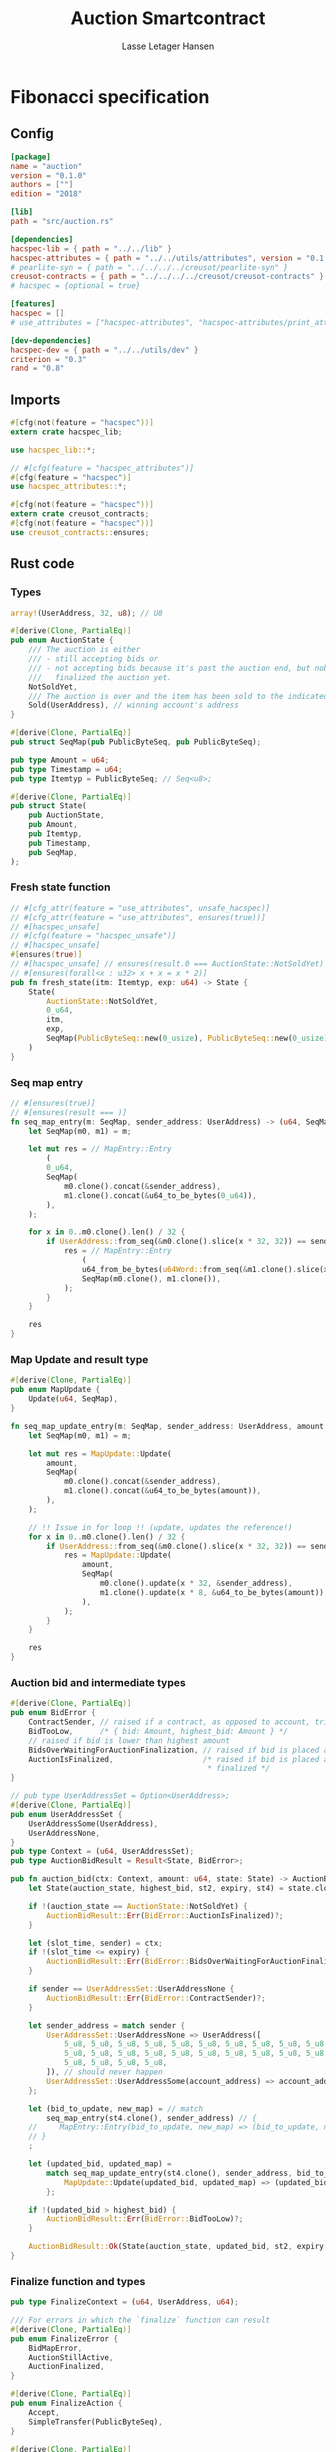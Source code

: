 #+TITLE: Auction Smartcontract
#+AUTHOR: Lasse Letager Hansen

#+HTML_HEAD: <style>pre.src {background-color: #303030; color: #e5e5e5;}</style>
#+PROPERTY: header-args:coq  :session *Coq*

* Fibonacci specification
** Config
#+begin_src toml :tangle ../../examples/auction/Cargo.toml
  [package]
  name = "auction"
  version = "0.1.0"
  authors = [""]
  edition = "2018"

  [lib]
  path = "src/auction.rs"

  [dependencies]
  hacspec-lib = { path = "../../lib" }
  hacspec-attributes = { path = "../../utils/attributes", version = "0.1.0-beta.1" , features = ["print_attributes"] } # , features = ["hacspec_unsafe"] , , optional = true
  # pearlite-syn = { path = "../../../../creusot/pearlite-syn" }
  creusot-contracts = { path = "../../../../creusot/creusot-contracts" }
  # hacspec = {optional = true}

  [features]
  hacspec = []
  # use_attributes = ["hacspec-attributes", "hacspec-attributes/print_attributes"]

  [dev-dependencies]
  hacspec-dev = { path = "../../utils/dev" }
  criterion = "0.3"
  rand = "0.8"
#+end_src

** Imports
#+begin_src rust :tangle ../../examples/auction/src/auction.rs :eval never
  #[cfg(not(feature = "hacspec"))]
  extern crate hacspec_lib;

  use hacspec_lib::*;

  // #[cfg(feature = "hacspec_attributes")]
  #[cfg(feature = "hacspec")]
  use hacspec_attributes::*;

  #[cfg(not(feature = "hacspec"))]
  extern crate creusot_contracts;
  #[cfg(not(feature = "hacspec"))]
  use creusot_contracts::ensures;
#+end_src

** Rust code
*** Types
#+begin_src rust :tangle ../../examples/auction/src/auction.rs :eval never
array!(UserAddress, 32, u8); // U8

#[derive(Clone, PartialEq)]
pub enum AuctionState {
    /// The auction is either
    /// - still accepting bids or
    /// - not accepting bids because it's past the auction end, but nobody has
    ///   finalized the auction yet.
    NotSoldYet,
    /// The auction is over and the item has been sold to the indicated address.
    Sold(UserAddress), // winning account's address
}

#[derive(Clone, PartialEq)]
pub struct SeqMap(pub PublicByteSeq, pub PublicByteSeq);

pub type Amount = u64;
pub type Timestamp = u64;
pub type Itemtyp = PublicByteSeq; // Seq<u8>;

#[derive(Clone, PartialEq)]
pub struct State(
    pub AuctionState,
    pub Amount,
    pub Itemtyp,
    pub Timestamp,
    pub SeqMap,
);
#+end_src
*** Fresh state function
#+begin_src rust :tangle ../../examples/auction/src/auction.rs :eval never
// #[cfg_attr(feature = "use_attributes", unsafe_hacspec)]
// #[cfg_attr(feature = "use_attributes", ensures(true))]
// #[hacspec_unsafe]
// #[cfg(feature = "hacspec_unsafe")]
// #[hacspec_unsafe]
#[ensures(true)]
// #[hacspec_unsafe] // ensures(result.0 === AuctionState::NotSoldYet)
// #[ensures(forall<x : u32> x + x = x * 2)]
pub fn fresh_state(itm: Itemtyp, exp: u64) -> State {
    State(
        AuctionState::NotSoldYet,
        0_u64,
        itm,
        exp,
        SeqMap(PublicByteSeq::new(0_usize), PublicByteSeq::new(0_usize)),
    )
}
#+end_src
*** Seq map entry
#+begin_src rust :tangle ../../examples/auction/src/auction.rs :eval never
// #[ensures(true)]
// #[ensures(result === )]
fn seq_map_entry(m: SeqMap, sender_address: UserAddress) -> (u64, SeqMap) {
    let SeqMap(m0, m1) = m;

    let mut res = // MapEntry::Entry
        (
        0_u64,
        SeqMap(
            m0.clone().concat(&sender_address),
            m1.clone().concat(&u64_to_be_bytes(0_u64)),
        ),
    );

    for x in 0..m0.clone().len() / 32 {
        if UserAddress::from_seq(&m0.clone().slice(x * 32, 32)) == sender_address {
            res = // MapEntry::Entry
                (
                u64_from_be_bytes(u64Word::from_seq(&m1.clone().slice(x * 8, 8))),
                SeqMap(m0.clone(), m1.clone()),
            );
        }
    }

    res
}
#+end_src
*** Map Update and result type
#+begin_src rust :tangle ../../examples/auction/src/auction.rs :eval never
#[derive(Clone, PartialEq)]
pub enum MapUpdate {
    Update(u64, SeqMap),
}

fn seq_map_update_entry(m: SeqMap, sender_address: UserAddress, amount: u64) -> MapUpdate {
    let SeqMap(m0, m1) = m;

    let mut res = MapUpdate::Update(
        amount,
        SeqMap(
            m0.clone().concat(&sender_address),
            m1.clone().concat(&u64_to_be_bytes(amount)),
        ),
    );

    // !! Issue in for loop !! (update, updates the reference!)
    for x in 0..m0.clone().len() / 32 {
        if UserAddress::from_seq(&m0.clone().slice(x * 32, 32)) == sender_address {
            res = MapUpdate::Update(
                amount,
                SeqMap(
                    m0.clone().update(x * 32, &sender_address),
                    m1.clone().update(x * 8, &u64_to_be_bytes(amount)),
                ),
            );
        }
    }

    res
}
#+end_src
*** Auction bid and intermediate types
#+begin_src rust :tangle ../../examples/auction/src/auction.rs :eval never
#[derive(Clone, PartialEq)]
pub enum BidError {
    ContractSender, // raised if a contract, as opposed to account, tries to bid
    BidTooLow,      /* { bid: Amount, highest_bid: Amount } */
    // raised if bid is lower than highest amount
    BidsOverWaitingForAuctionFinalization, // raised if bid is placed after auction expiry time
    AuctionIsFinalized,                    /* raised if bid is placed after auction has been
                                            * finalized */
}

// pub type UserAddressSet = Option<UserAddress>;
#[derive(Clone, PartialEq)]
pub enum UserAddressSet {
    UserAddressSome(UserAddress),
    UserAddressNone,
}
pub type Context = (u64, UserAddressSet);
pub type AuctionBidResult = Result<State, BidError>;

pub fn auction_bid(ctx: Context, amount: u64, state: State) -> AuctionBidResult {
    let State(auction_state, highest_bid, st2, expiry, st4) = state.clone();

    if !(auction_state == AuctionState::NotSoldYet) {
        AuctionBidResult::Err(BidError::AuctionIsFinalized)?;
    }

    let (slot_time, sender) = ctx;
    if !(slot_time <= expiry) {
        AuctionBidResult::Err(BidError::BidsOverWaitingForAuctionFinalization)?;
    }

    if sender == UserAddressSet::UserAddressNone {
        AuctionBidResult::Err(BidError::ContractSender)?;
    }

    let sender_address = match sender {
        UserAddressSet::UserAddressNone => UserAddress([
            5_u8, 5_u8, 5_u8, 5_u8, 5_u8, 5_u8, 5_u8, 5_u8, 5_u8, 5_u8, 5_u8, 5_u8, 5_u8, 5_u8,
            5_u8, 5_u8, 5_u8, 5_u8, 5_u8, 5_u8, 5_u8, 5_u8, 5_u8, 5_u8, 5_u8, 5_u8, 5_u8, 5_u8,
            5_u8, 5_u8, 5_u8, 5_u8,
        ]), // should never happen
        UserAddressSet::UserAddressSome(account_address) => account_address,
    };

    let (bid_to_update, new_map) = // match
        seq_map_entry(st4.clone(), sender_address) // {
    //     MapEntry::Entry(bid_to_update, new_map) => (bid_to_update, new_map),
    // }
    ;

    let (updated_bid, updated_map) =
        match seq_map_update_entry(st4.clone(), sender_address, bid_to_update + amount) {
            MapUpdate::Update(updated_bid, updated_map) => (updated_bid, updated_map),
        };

    if !(updated_bid > highest_bid) {
        AuctionBidResult::Err(BidError::BidTooLow)?;
    }

    AuctionBidResult::Ok(State(auction_state, updated_bid, st2, expiry, updated_map))
}
#+end_src
*** Finalize function and types
#+begin_src rust :tangle ../../examples/auction/src/auction.rs :eval never
pub type FinalizeContext = (u64, UserAddress, u64);

/// For errors in which the `finalize` function can result
#[derive(Clone, PartialEq)]
pub enum FinalizeError {
    BidMapError,
    AuctionStillActive,
    AuctionFinalized,
}

#[derive(Clone, PartialEq)]
pub enum FinalizeAction {
    Accept,
    SimpleTransfer(PublicByteSeq),
}

#[derive(Clone, PartialEq)]
pub enum BidRemain {
    BidNone,
    BidSome(u64),
}

pub type AuctionFinalizeResult = Result<(State, FinalizeAction), FinalizeError>;
// pub type BidRemain = Option<(UserAddress, u64)>;

pub fn auction_finalize(ctx: FinalizeContext, state: State) -> AuctionFinalizeResult {
    let State(mut auction_state, highest_bid, st2, expiry, SeqMap(m0, m1)) = state.clone();

    let mut result = AuctionFinalizeResult::Ok((state.clone(), FinalizeAction::Accept));

    if !(auction_state == AuctionState::NotSoldYet) {
        AuctionFinalizeResult::Err(FinalizeError::AuctionFinalized)?;
    }

    let (slot_time, owner, balance) = ctx;

    if !(slot_time > expiry) {
        AuctionFinalizeResult::Err(FinalizeError::AuctionStillActive)?;
    }

    if balance != 0_u64 {
        let mut return_action = FinalizeAction::SimpleTransfer(
            PublicByteSeq::new(0_usize)
                .concat(&owner)
                .concat(&u64_to_be_bytes(highest_bid)),
        );
        let mut remaining_bid = BidRemain::BidNone;
        // Return bids that are smaller than highest
        // let x = 0;
        for x in 0..m0.clone().len() / 32 {
            let addr = UserAddress::from_seq(&m0.clone().slice(x * 32, 32));
            let amnt = u64_from_be_bytes(u64Word::from_seq(&m1.clone().slice(x * 8, 8)));
            if amnt < highest_bid {
                return_action = match return_action {
                    FinalizeAction::Accept => FinalizeAction::Accept, // TODO: What error (should never happen)..
                    FinalizeAction::SimpleTransfer(m) => FinalizeAction::SimpleTransfer(
                        m.concat(&addr).concat(&u64_to_be_bytes(amnt)),
                    ),
                };
            } else {
                // ensure!(remaining_bid.is_none(), FinalizeError::BidMapError);
                if ! (remaining_bid == BidRemain::BidNone) {
                    AuctionFinalizeResult::Err(FinalizeError::BidMapError)?;
                }
                auction_state = AuctionState::Sold(addr);
                remaining_bid = BidRemain::BidSome(amnt);
            }
        }

        // ensure that the only bidder left in the map is the one with the highest bid
        result = match remaining_bid {
            BidRemain::BidSome(amount) =>
            // ensure!(amount == state.highest_bid, FinalizeError::BidMapError);
            {
                if !(amount == highest_bid) {
                    AuctionFinalizeResult::Err(FinalizeError::BidMapError)
                } else {
                    AuctionFinalizeResult::Ok((
                        State(auction_state, highest_bid, st2, expiry, SeqMap(m0.clone(), m1.clone())),
                        return_action,
                    ))
                }
            }
            BidRemain::BidNone => AuctionFinalizeResult::Err(FinalizeError::BidMapError),
        };

        result.clone()?;
    }

    result
}
#+end_src
** Rust Tests
#+begin_src rust :tangle ../../examples/auction/src/auction.rs :eval never
// #[cfg(test)]
// extern crate quickcheck;
// #[cfg(test)]
// #[macro_use(quickcheck)]
// extern crate quickcheck_macros;

// #[cfg(test)]
// use quickcheck::*;

// #[cfg(proof)]
// #[cfg(test)]
// pub fn auction_item(a : u64, b : u64, c : u64) -> PublicByteSeq {
//     PublicByteSeq::new(0_usize)
// }

#[test]
#[proof]
#[quickcheck]
#[ensures(result === true)]
/// Test that the smart-contract initialization sets the state correctly
/// (no bids, active state, indicated auction-end time and item name).
pub fn auction_test_init(item: PublicByteSeq, time : u64) -> bool {
    fresh_state(item.clone(), time)
        == State(
            AuctionState::NotSoldYet,
            0_u64,
            item.clone(),
            time,
            SeqMap(PublicByteSeq::new(0_usize), PublicByteSeq::new(0_usize)),
        )
}

#[test]
#[proof]
fn verify_bid(
    item: PublicByteSeq,
    state: State,
    account: UserAddress,
    ctx: Context,
    amount: u64,
    bid_map: SeqMap,
    highest_bid: u64,
    time : u64,
) -> (State, SeqMap, bool, bool) {
    let t = auction_bid(ctx, amount, state.clone());

    let (state, res) = match t {
        AuctionBidResult::Err(e) => (state, false),
        AuctionBidResult::Ok(s) => (s, true),
    };

    let bid_map = match seq_map_update_entry(bid_map.clone(), account, highest_bid) {
        MapUpdate::Update(_, updated_map) => updated_map,
    };

    (
        state.clone(),
        bid_map.clone(),
        res,
        state.clone()
            == State(
                AuctionState::NotSoldYet,
                highest_bid,
                item.clone(),
                time,
                bid_map.clone(),
            ),
    )
}

#[test]
#[proof]
fn useraddress_from_u8(i : u8) -> UserAddress {
    UserAddress([
        i, i, i, i, i, i, i, i, i, i, i, i, i, i, i,
        i, i, i, i, i, i, i, i, i, i, i, i, i, i, i,
        i, i,
    ])
}

#[test]
#[proof]
fn new_account(time : u64, i : u8) -> (UserAddress, Context) {
    let addr = useraddress_from_u8(i);
    let ctx = (time, UserAddressSet::UserAddressSome(addr));
    (addr, ctx)
}

#[test]
#[proof]
// #[quickcheck]
// #[test]
/// Test a sequence of bids and finalizations:
/// 0. Auction is initialized.
/// 1. Alice successfully bids 0.1 GTU.
/// 2. Alice successfully bids another 0.1 GTU, highest bid becomes 0.2 GTU
/// (the sum of her two bids). 3. Bob successfully bids 0.3 GTU, highest
/// bid becomes 0.3 GTU. 4. Someone tries to finalize the auction before
/// its end time. Attempt fails. 5. Dave successfully finalizes the
/// auction after its end time.    Alice gets her money back, while
/// Carol (the owner of the contract) collects the highest bid amount.
/// 6. Attempts to subsequently bid or finalize fail.
#[ensures(result === true)]
#[quickcheck]
fn test_auction_bid_and_finalize(item: PublicByteSeq, time : u64, input_amount : u64) -> bool {
    let amount = input_amount + 1_u64;
    let winning_amount = amount * 3_u64; // 300_u64;
    let big_amount = amount * 5_u64; // 500_u64;

    let bid_map = SeqMap(PublicByteSeq::new(0_usize), PublicByteSeq::new(0_usize));

    // initializing auction
    let state = fresh_state(item.clone(), time); // mut

    // 1st bid: account1 bids amount1
    let (alice, alice_ctx) = new_account(time, 0_u8);

    let (state, bid_map, res_0, result_0) = verify_bid(
        item.clone(),
        state,
        alice,
        alice_ctx,
        amount,
        bid_map,
        amount,
        time,
    );

    // // 2nd bid: account1 bids `amount` again
    // // should work even though it's the same amount because account1 simply
    // // increases their bid
    let (state, bid_map, res_1, result_1) = verify_bid(
        item.clone(),
        state,
        alice,
        alice_ctx,
        amount,
        bid_map,
        amount + amount,
        time,
    );

    // // 3rd bid: second account
    let (bob, bob_ctx) = new_account(time, 1_u8); // first argument is slot time

    let (state, bid_map, res_2, result_2) = verify_bid(
        item.clone(),
        state,
        bob,
        bob_ctx,
        winning_amount,
        bid_map,
        winning_amount,
        time,
    );

    let owner = useraddress_from_u8(0_u8);

    // let sender = owner;
    let balance = 100_u64;
    let ctx4 = (time, owner, balance);

    let finres = auction_finalize(ctx4, state.clone());
    let (state, result_3) = match finres {
        AuctionFinalizeResult::Err(err) => (
            state.clone(),
            err == FinalizeError::AuctionStillActive
        ),
        AuctionFinalizeResult::Ok((state, _)) => (state, false),
    };

    // // finalizing auction
    // let carol = new_account();
    let (carol, carol_ctx) = new_account(time, 2_u8);

    let ctx5 = (time + 1_u64, carol, winning_amount);
    let finres2 = auction_finalize(ctx5, state.clone());

    let (state, result_4) = match finres2 {
        AuctionFinalizeResult::Err(_) => (state.clone(), false),
        AuctionFinalizeResult::Ok((state, action)) => (
            state,
            action
                == FinalizeAction::SimpleTransfer(
                    PublicByteSeq::new(0_usize)
                        .concat(&carol)
                        .concat(&u64_to_be_bytes(winning_amount))
                        .concat(&alice)
                        .concat(&u64_to_be_bytes(amount + amount)),
                ),
        ),
    };

    let result_5 = state.clone()
        == State(
            AuctionState::Sold(bob),
            winning_amount,
            item.clone(),
            time,
            bid_map.clone(),
        );

    // attempting to finalize auction again should fail
    let finres3 = auction_finalize(ctx5, state.clone());

    let (state, result_6) = match finres3 {
        AuctionFinalizeResult::Err(err) => (state, err == FinalizeError::AuctionFinalized),
        AuctionFinalizeResult::Ok((state, action)) => (state, false),
    };

    let t = auction_bid(bob_ctx, big_amount, state.clone());

    // let result_7 = t == AuctionBidResult::Err (BidError::AuctionIsFinalized);
    let result_7 = match t {
        AuctionBidResult::Err(e) => e == BidError::AuctionIsFinalized,
        AuctionBidResult::Ok(_) => false,
    };

    result_0 && result_1 && result_2 && result_3 && result_4 && result_5 && result_6 && result_7
}
#+end_src

** Generation of backend output

#+name: lines
#+begin_src sh :wrap "src coq :tangle Auction.v :results none" :exports none :results output raw :var ARG="1,10p"
  sed -n $ARG Auction.v
#+end_src

#+RESULTS: lines
#+begin_src coq :tangle Auction.v :results none
(** This file was automatically generated using Hacspec **)
Require Import Lib MachineIntegers.
From Coq Require Import ZArith.
Import List.ListNotations.
Open Scope Z_scope.
Open Scope bool_scope.
Open Scope hacspec_scope.
From QuickChick Require Import QuickChick.
Require Import QuickChickLib.
Require Import Hacspec.Lib.
#+end_src

#+name: split-file
#+begin_src python :wrap "src coq :tangle Auction.v :results output silent" :exports none :results code :var ARG="0 -1"
  import functools

  lower, upper = map(int, ARG.split())
  if upper != -1:
    upper = lower + upper

  def boundery(start, end, lines, i):
    test = lines[i][:len(start)] == start
    res_str = ""

    in_end = lambda i: (i < len(lines) and len(list(filter(lambda x: x in lines[i], end))) > 0)

    if test:
      # if end in lines[i]:
      if in_end(i):
	res_str = lines[i]
      else:
	while i < len(lines) and not in_end(i): # end not in lines[i]:
	  res_str += lines[i]
	  i += 1
	res_str += lines[i]
    return (test, res_str, i)

  lines = []
  with open("Auction.v") as f:
    lines = f.readlines()

  result = []
  i  = 0
  while i < len(lines) and (upper == -1 or upper > len(result)):
    a,b,c = functools.reduce(lambda b, a: b if b[0] else boundery(a[0], a[1], lines, b[2]),
			     [["(**", set({"**)"})],
			      ["From",set({".\n"})],
			      ["Require",set({".\n"})],
			      ["Import",set({".\n"})],
			      ["Open Scope",set({".\n"})],
			      ["Inductive",set({".\n"})],
			      ["Definition",set({".\n"})],
			      ["Instance",set({".\n"})],
			      ["Notation",set({".\n"})],
			      ["Theorem",set({".\n"})],
			      ["Global Instance",set({".\n"})],
			      ["Proof",set({"Admitted", "Qed"})],
			      ["QuickChick",set({".\n"})],
			      ],
			     (False, "", i))
    if a:
      result.append(b)
      i = c
    elif lines[i].isspace():
      space = ""
      while i < len(lines) and lines[i].isspace():
	space += lines[i]
	i += 1
      i -= 1
      result.append(space)
    else:
      result.append("ERR:" + lines[i])
    i += 1

  result_str = ""
  for s in (result[lower:] if upper == -1 else result[lower:upper]):
    result_str += s

  return result_str
#+end_src

#+RESULTS: split-file
#+begin_src coq :tangle Auction.v :results output silent
(** This file was automatically generated using Hacspec **)
Require Import Lib MachineIntegers.
From Coq Require Import ZArith.
Import List.ListNotations.
Open Scope Z_scope.
Open Scope bool_scope.
Open Scope hacspec_scope.
From QuickChick Require Import QuickChick.
Require Import QuickChickLib.
Require Import Hacspec.Lib.

Definition user_address := nseq (int8) (usize 32).

Inductive auction_state :=
| NotSoldYet : auction_state
| Sold : user_address -> auction_state.

Definition eqb_auction_state (x y : auction_state) : bool :=
match x with
   | NotSoldYet => match y with | NotSoldYet=> true | _ => false end
   | Sold a => match y with | Sold b => a =.? b | _ => false end
   end.

Definition eqb_leibniz_auction_state (x y : auction_state) : eqb_auction_state x y = true <-> x = y.
Proof. split. intros; destruct x ; destruct y ; try (f_equal ; apply eqb_leibniz) ; easy. intros ; subst ; destruct y ; try reflexivity ; try (apply eqb_refl). Qed.

Instance eq_dec_auction_state : EqDec (auction_state) :=
Build_EqDec (auction_state) (eqb_auction_state) (eqb_leibniz_auction_state).

Global Instance show_auction_state : Show (auction_state) :=
 @Build_Show (auction_state) (fun x =>
 match x with
 NotSoldYet => ("NotSoldYet")%string
 | Sold a => ("Sold" ++ show a)%string
 end).
Definition g_auction_state : G (auction_state) := oneOf_ (returnGen NotSoldYet) [returnGen NotSoldYet;bindGen arbitrary (fun a => returnGen (Sold a))].
Global Instance gen_auction_state : Gen (auction_state) := Build_Gen auction_state g_auction_state.

Inductive seq_map :=
| SeqMap : (public_byte_seq × public_byte_seq) -> seq_map.

Definition eqb_seq_map (x y : seq_map) : bool :=
match x with
   | SeqMap a => match y with | SeqMap b => a =.? b end
   end.

Definition eqb_leibniz_seq_map (x y : seq_map) : eqb_seq_map x y = true <-> x = y.
Proof. split. intros; destruct x ; destruct y ; try (f_equal ; apply eqb_leibniz) ; easy. intros ; subst ; destruct y ; try reflexivity ; try (apply eqb_refl). Qed.

Instance eq_dec_seq_map : EqDec (seq_map) :=
Build_EqDec (seq_map) (eqb_seq_map) (eqb_leibniz_seq_map).

Global Instance show_seq_map : Show (seq_map) :=
 @Build_Show (seq_map) (fun x =>
 match x with
 SeqMap a => ("SeqMap" ++ show a)%string
 end).
Definition g_seq_map : G (seq_map) := oneOf_ (bindGen arbitrary (fun a => returnGen (SeqMap a))) [bindGen arbitrary (fun a => returnGen (SeqMap a))].
Global Instance gen_seq_map : Gen (seq_map) := Build_Gen seq_map g_seq_map.

Notation "'amount'" := (int64) : hacspec_scope.

Notation "'timestamp'" := (int64) : hacspec_scope.

Notation "'itemtyp'" := (public_byte_seq) : hacspec_scope.

Inductive state :=
| State : (auction_state × amount × itemtyp × timestamp × seq_map) -> state.

Definition eqb_state (x y : state) : bool :=
match x with
   | State a => match y with | State b => a =.? b end
   end.

Definition eqb_leibniz_state (x y : state) : eqb_state x y = true <-> x = y.
Proof. split. intros; destruct x ; destruct y ; try (f_equal ; apply eqb_leibniz) ; easy. intros ; subst ; destruct y ; try reflexivity ; try (apply eqb_refl). Qed.

Instance eq_dec_state : EqDec (state) :=
Build_EqDec (state) (eqb_state) (eqb_leibniz_state).

Global Instance show_state : Show (state) :=
 @Build_Show (state) (fun x =>
 match x with
 State a => ("State" ++ show a)%string
 end).
Definition g_state : G (state) := oneOf_ (bindGen arbitrary (fun a => returnGen (State a))) [bindGen arbitrary (fun a => returnGen (State a))].
Global Instance gen_state : Gen (state) := Build_Gen state g_state.

Definition fresh_state (itm_0 : itemtyp) (exp_1 : int64) : state :=
  State ((
      NotSoldYet,
      @repr WORDSIZE64 0,
      itm_0,
      exp_1,
      SeqMap ((
          seq_new_ (@repr WORDSIZE8 0) (usize 0),
          seq_new_ (@repr WORDSIZE8 0) (usize 0)
        ))
    )).

Theorem ensures_fresh_state : forall result_2 (itm_0 : itemtyp) (exp_1 : int64),
@fresh_state itm_0 exp_1 = result_2 ->
true.
Proof. Admitted.

Definition seq_map_entry
  (m_3 : seq_map)
  (sender_address_4 : user_address)
  : (int64 × seq_map) :=
  let 'SeqMap ((m0_5, m1_6)) :=
    m_3 in
  let res_7 : (int64 × seq_map) :=
    (
      @repr WORDSIZE64 0,
      SeqMap ((
          seq_concat ((m0_5)) (sender_address_4),
          seq_concat ((m1_6)) (u64_to_be_bytes (@repr WORDSIZE64 0))
        ))
    ) in
  let res_7 :=
    foldi (usize 0) ((seq_len ((m0_5))) / (usize 32)) (fun x_8 res_7 =>
      let '(res_7) :=
        if (array_from_seq (32) (seq_slice ((m0_5)) ((x_8) * (usize 32)) (
              usize 32))) array_eq (sender_address_4):bool then (let res_7 :=
            (
              u64_from_be_bytes (array_from_seq (8) (seq_slice ((m1_6)) ((
                      x_8) * (usize 8)) (usize 8))),
              SeqMap (((m0_5), (m1_6)))
            ) in
          (res_7)) else ((res_7)) in
      (res_7))
    res_7 in
  res_7.

Inductive map_update :=
| Update : (int64 × seq_map) -> map_update.

Definition eqb_map_update (x y : map_update) : bool :=
match x with
   | Update a => match y with | Update b => a =.? b end
   end.

Definition eqb_leibniz_map_update (x y : map_update) : eqb_map_update x y = true <-> x = y.
Proof. split. intros; destruct x ; destruct y ; try (f_equal ; apply eqb_leibniz) ; easy. intros ; subst ; destruct y ; try reflexivity ; try (apply eqb_refl). Qed.

Instance eq_dec_map_update : EqDec (map_update) :=
Build_EqDec (map_update) (eqb_map_update) (eqb_leibniz_map_update).

Global Instance show_map_update : Show (map_update) :=
 @Build_Show (map_update) (fun x =>
 match x with
 Update a => ("Update" ++ show a)%string
 end).
Definition g_map_update : G (map_update) := oneOf_ (bindGen arbitrary (fun a => returnGen (Update a))) [bindGen arbitrary (fun a => returnGen (Update a))].
Global Instance gen_map_update : Gen (map_update) := Build_Gen map_update g_map_update.

Definition seq_map_update_entry
  (m_9 : seq_map)
  (sender_address_10 : user_address)
  (amount_11 : int64)
  : map_update :=
  let 'SeqMap ((m0_12, m1_13)) :=
    m_9 in
  let res_14 : map_update :=
    Update ((
        amount_11,
        SeqMap ((
            seq_concat ((m0_12)) (sender_address_10),
            seq_concat ((m1_13)) (u64_to_be_bytes (amount_11))
          ))
      )) in
  let res_14 :=
    foldi (usize 0) ((seq_len ((m0_12))) / (usize 32)) (fun x_15 res_14 =>
      let '(res_14) :=
        if (array_from_seq (32) (seq_slice ((m0_12)) ((x_15) * (usize 32)) (
              usize 32))) array_eq (sender_address_10):bool then (let res_14 :=
            Update ((
                amount_11,
                SeqMap ((
                    seq_update ((m0_12)) ((x_15) * (usize 32)) (
                      sender_address_10),
                    seq_update ((m1_13)) ((x_15) * (usize 8)) (u64_to_be_bytes (
                        amount_11))
                  ))
              )) in
          (res_14)) else ((res_14)) in
      (res_14))
    res_14 in
  res_14.

Inductive bid_error :=
| ContractSender : bid_error
| BidTooLow : bid_error
| BidsOverWaitingForAuctionFinalization : bid_error
| AuctionIsFinalized : bid_error.

Definition eqb_bid_error (x y : bid_error) : bool :=
match x with
   | ContractSender => match y with | ContractSender=> true | _ => false end
   | BidTooLow => match y with | BidTooLow=> true | _ => false end
   | BidsOverWaitingForAuctionFinalization =>
       match y with
       | BidsOverWaitingForAuctionFinalization=> true
       | _ => false
       end
   | AuctionIsFinalized =>
       match y with
       | AuctionIsFinalized=> true
       | _ => false
       end
   end.

Definition eqb_leibniz_bid_error (x y : bid_error) : eqb_bid_error x y = true <-> x = y.
Proof. split. intros; destruct x ; destruct y ; try (f_equal ; apply eqb_leibniz) ; easy. intros ; subst ; destruct y ; try reflexivity ; try (apply eqb_refl). Qed.

Instance eq_dec_bid_error : EqDec (bid_error) :=
Build_EqDec (bid_error) (eqb_bid_error) (eqb_leibniz_bid_error).

Global Instance show_bid_error : Show (bid_error) :=
 @Build_Show (bid_error) (fun x =>
 match x with
 ContractSender => ("ContractSender")%string
 | BidTooLow => ("BidTooLow")%string
 | BidsOverWaitingForAuctionFinalization => (
   "BidsOverWaitingForAuctionFinalization")%string
 | AuctionIsFinalized => ("AuctionIsFinalized")%string
 end).
Definition g_bid_error : G (bid_error) := oneOf_ (returnGen ContractSender) [returnGen ContractSender;returnGen BidTooLow;returnGen BidsOverWaitingForAuctionFinalization;returnGen AuctionIsFinalized].
Global Instance gen_bid_error : Gen (bid_error) := Build_Gen bid_error g_bid_error.

Inductive user_address_set :=
| UserAddressSome : user_address -> user_address_set
| UserAddressNone : user_address_set.

Definition eqb_user_address_set (x y : user_address_set) : bool :=
match x with
   | UserAddressSome a =>
       match y with
       | UserAddressSome b => a =.? b
       | _ => false
       end
   | UserAddressNone => match y with | UserAddressNone=> true | _ => false end
   end.

Definition eqb_leibniz_user_address_set (x y : user_address_set) : eqb_user_address_set x y = true <-> x = y.
Proof. split. intros; destruct x ; destruct y ; try (f_equal ; apply eqb_leibniz) ; easy. intros ; subst ; destruct y ; try reflexivity ; try (apply eqb_refl). Qed.

Instance eq_dec_user_address_set : EqDec (user_address_set) :=
Build_EqDec (user_address_set) (eqb_user_address_set) (eqb_leibniz_user_address_set).

Global Instance show_user_address_set : Show (user_address_set) :=
 @Build_Show (user_address_set) (fun x =>
 match x with
 UserAddressSome a => ("UserAddressSome" ++ show a)%string
 | UserAddressNone => ("UserAddressNone")%string
 end).
Definition g_user_address_set : G (user_address_set) := oneOf_ (bindGen arbitrary (fun a => returnGen (UserAddressSome a))) [bindGen arbitrary (fun a => returnGen (UserAddressSome a));returnGen UserAddressNone].
Global Instance gen_user_address_set : Gen (user_address_set) := Build_Gen user_address_set g_user_address_set.

Notation "'context'" := ((int64 × user_address_set)) : hacspec_scope.
Instance show_context : Show (context) :=
Build_Show context (fun x =>
  let (x, x0) := x in
  (("(") ++ ((show x) ++ ((",") ++ ((show x0) ++ (")"))))))%string.
Definition g_context : G (context) :=
bindGen arbitrary (fun x0 : int64 =>
  bindGen arbitrary (fun x1 : user_address_set =>
  returnGen (x0,x1))).
Instance gen_context : Gen (context) := Build_Gen context g_context.

Notation "'auction_bid_result'" := ((result state bid_error)) : hacspec_scope.

Definition auction_bid
  (ctx_16 : context)
  (amount_17 : int64)
  (state_18 : state)
  : auction_bid_result :=
  let 'State ((auction_state_19, highest_bid_20, st2_21, expiry_22, st4_23)) :=
    (state_18) in
  ifbnd negb ((auction_state_19) =.? (NotSoldYet)) : bool
  thenbnd (bind (@Err state bid_error (AuctionIsFinalized)) (fun _ => Ok (tt)))
  else (tt) >> (fun 'tt =>
  let '(slot_time_24, sender_25) :=
    ctx_16 in
  ifbnd negb ((slot_time_24) <=.? (expiry_22)) : bool
  thenbnd (bind (@Err state bid_error (BidsOverWaitingForAuctionFinalization)) (
      fun _ => Ok (tt)))
  else (tt) >> (fun 'tt =>
  ifbnd (sender_25) =.? (UserAddressNone) : bool
  thenbnd (bind (@Err state bid_error (ContractSender)) (fun _ => Ok (tt)))
  else (tt) >> (fun 'tt =>
  let sender_address_26 : user_address :=
    match sender_25 with
    | UserAddressNone => array_from_list int8 (let l :=
        [
          @repr WORDSIZE8 5;
          @repr WORDSIZE8 5;
          @repr WORDSIZE8 5;
          @repr WORDSIZE8 5;
          @repr WORDSIZE8 5;
          @repr WORDSIZE8 5;
          @repr WORDSIZE8 5;
          @repr WORDSIZE8 5;
          @repr WORDSIZE8 5;
          @repr WORDSIZE8 5;
          @repr WORDSIZE8 5;
          @repr WORDSIZE8 5;
          @repr WORDSIZE8 5;
          @repr WORDSIZE8 5;
          @repr WORDSIZE8 5;
          @repr WORDSIZE8 5;
          @repr WORDSIZE8 5;
          @repr WORDSIZE8 5;
          @repr WORDSIZE8 5;
          @repr WORDSIZE8 5;
          @repr WORDSIZE8 5;
          @repr WORDSIZE8 5;
          @repr WORDSIZE8 5;
          @repr WORDSIZE8 5;
          @repr WORDSIZE8 5;
          @repr WORDSIZE8 5;
          @repr WORDSIZE8 5;
          @repr WORDSIZE8 5;
          @repr WORDSIZE8 5;
          @repr WORDSIZE8 5;
          @repr WORDSIZE8 5;
          @repr WORDSIZE8 5
        ] in  l)
    | UserAddressSome account_address_27 => account_address_27
    end in
  let '(bid_to_update_28, new_map_29) :=
    seq_map_entry ((st4_23)) (sender_address_26) in
  let '(updated_bid_30, updated_map_31) :=
    match seq_map_update_entry ((st4_23)) (sender_address_26) ((
        bid_to_update_28) .+ (amount_17)) with
    | Update (updated_bid_32, updated_map_33) => (updated_bid_32, updated_map_33
    )
    end in
  ifbnd negb ((updated_bid_30) >.? (highest_bid_20)) : bool
  thenbnd (bind (@Err state bid_error (BidTooLow)) (fun _ => Ok (tt)))
  else (tt) >> (fun 'tt =>
  @Ok state bid_error (State ((
        auction_state_19,
        updated_bid_30,
        st2_21,
        expiry_22,
        updated_map_31
      ))))))).

Notation "'finalize_context'" := ((int64 × user_address × int64
)) : hacspec_scope.
Instance show_finalize_context : Show (finalize_context) :=
Build_Show finalize_context (fun x =>
  let (x, x0) := x in
  let (x, x1) := x in
  (
    ("(") ++ ((show x) ++ ((",") ++ ((show x0) ++ ((",") ++ ((show x1) ++ (")"))))))))%string.
Definition g_finalize_context : G (finalize_context) :=
bindGen arbitrary (fun x0 : int64 =>
  bindGen arbitrary (fun x1 : user_address =>
  bindGen arbitrary (fun x2 : int64 =>
  returnGen (x0,x1,x2)))).
Instance gen_finalize_context : Gen (finalize_context) := Build_Gen finalize_context g_finalize_context.

Inductive finalize_error :=
| BidMapError : finalize_error
| AuctionStillActive : finalize_error
| AuctionFinalized : finalize_error.

Definition eqb_finalize_error (x y : finalize_error) : bool :=
match x with
   | BidMapError => match y with | BidMapError=> true | _ => false end
   | AuctionStillActive =>
       match y with
       | AuctionStillActive=> true
       | _ => false
       end
   | AuctionFinalized => match y with | AuctionFinalized=> true | _ => false end
   end.

Definition eqb_leibniz_finalize_error (x y : finalize_error) : eqb_finalize_error x y = true <-> x = y.
Proof. split. intros; destruct x ; destruct y ; try (f_equal ; apply eqb_leibniz) ; easy. intros ; subst ; destruct y ; try reflexivity ; try (apply eqb_refl). Qed.

Instance eq_dec_finalize_error : EqDec (finalize_error) :=
Build_EqDec (finalize_error) (eqb_finalize_error) (eqb_leibniz_finalize_error).

Global Instance show_finalize_error : Show (finalize_error) :=
 @Build_Show (finalize_error) (fun x =>
 match x with
 BidMapError => ("BidMapError")%string
 | AuctionStillActive => ("AuctionStillActive")%string
 | AuctionFinalized => ("AuctionFinalized")%string
 end).
Definition g_finalize_error : G (finalize_error) := oneOf_ (returnGen BidMapError) [returnGen BidMapError;returnGen AuctionStillActive;returnGen AuctionFinalized].
Global Instance gen_finalize_error : Gen (finalize_error) := Build_Gen finalize_error g_finalize_error.

Inductive finalize_action :=
| Accept : finalize_action
| SimpleTransfer : public_byte_seq -> finalize_action.

Definition eqb_finalize_action (x y : finalize_action) : bool :=
match x with
   | Accept => match y with | Accept=> true | _ => false end
   | SimpleTransfer a =>
       match y with
       | SimpleTransfer b => a =.? b
       | _ => false
       end
   end.

Definition eqb_leibniz_finalize_action (x y : finalize_action) : eqb_finalize_action x y = true <-> x = y.
Proof. split. intros; destruct x ; destruct y ; try (f_equal ; apply eqb_leibniz) ; easy. intros ; subst ; destruct y ; try reflexivity ; try (apply eqb_refl). Qed.

Instance eq_dec_finalize_action : EqDec (finalize_action) :=
Build_EqDec (finalize_action) (eqb_finalize_action) (eqb_leibniz_finalize_action).

Global Instance show_finalize_action : Show (finalize_action) :=
 @Build_Show (finalize_action) (fun x =>
 match x with
 Accept => ("Accept")%string
 | SimpleTransfer a => ("SimpleTransfer" ++ show a)%string
 end).
Definition g_finalize_action : G (finalize_action) := oneOf_ (returnGen Accept) [returnGen Accept;bindGen arbitrary (fun a => returnGen (SimpleTransfer a))].
Global Instance gen_finalize_action : Gen (finalize_action) := Build_Gen finalize_action g_finalize_action.

Inductive bid_remain :=
| BidNone : bid_remain
| BidSome : int64 -> bid_remain.

Definition eqb_bid_remain (x y : bid_remain) : bool :=
match x with
   | BidNone => match y with | BidNone=> true | _ => false end
   | BidSome a => match y with | BidSome b => a =.? b | _ => false end
   end.

Definition eqb_leibniz_bid_remain (x y : bid_remain) : eqb_bid_remain x y = true <-> x = y.
Proof. split. intros; destruct x ; destruct y ; try (f_equal ; apply eqb_leibniz) ; easy. intros ; subst ; destruct y ; try reflexivity ; try (apply eqb_refl). Qed.

Instance eq_dec_bid_remain : EqDec (bid_remain) :=
Build_EqDec (bid_remain) (eqb_bid_remain) (eqb_leibniz_bid_remain).

Global Instance show_bid_remain : Show (bid_remain) :=
 @Build_Show (bid_remain) (fun x =>
 match x with
 BidNone => ("BidNone")%string
 | BidSome a => ("BidSome" ++ show a)%string
 end).
Definition g_bid_remain : G (bid_remain) := oneOf_ (returnGen BidNone) [returnGen BidNone;bindGen arbitrary (fun a => returnGen (BidSome a))].
Global Instance gen_bid_remain : Gen (bid_remain) := Build_Gen bid_remain g_bid_remain.

Notation "'auction_finalize_result'" := ((result (state × finalize_action
  ) finalize_error)) : hacspec_scope.

Definition auction_finalize
  (ctx_34 : finalize_context)
  (state_35 : state)
  : auction_finalize_result :=
  let 'State ((
	auction_state_36,
	highest_bid_37,
	st2_38,
	expiry_39,
	SeqMap ((m0_40, m1_41))
      )) :=
    (state_35) in
  let result_42 : (result (state × finalize_action) finalize_error) :=
    @Ok (state × finalize_action) finalize_error (((state_35), Accept)) in
  ifbnd negb ((auction_state_36) =.? (NotSoldYet)) : bool
  thenbnd (bind (@Err (state × finalize_action) finalize_error (
	AuctionFinalized)) (fun _ => Ok (tt)))
  else (tt) >> (fun 'tt =>
  let '(slot_time_43, owner_44, balance_45) :=
    ctx_34 in
  ifbnd negb ((slot_time_43) >.? (expiry_39)) : bool
  thenbnd (bind (@Err (state × finalize_action) finalize_error (
	AuctionStillActive)) (fun _ => Ok (tt)))
  else (tt) >> (fun 'tt =>
  ifbnd (balance_45) !=.? (@repr WORDSIZE64 0) : bool
  thenbnd (let return_action_46 : finalize_action :=
      SimpleTransfer (seq_concat (seq_concat (seq_new_ (@repr WORDSIZE8 0) (
	      usize 0)) (owner_44)) (u64_to_be_bytes (highest_bid_37))) in
    let remaining_bid_47 : bid_remain :=
      BidNone in
    bind (foldibnd (usize 0) to ((seq_len ((m0_40))) / (usize 32)) for (
	auction_state_36,
	return_action_46,
	remaining_bid_47
      )>> (fun x_48 '(auction_state_36, return_action_46, remaining_bid_47) =>
      let addr_49 : user_address :=
	array_from_seq (32) (seq_slice ((m0_40)) ((x_48) * (usize 32)) (
	    usize 32)) in
      let amnt_50 : int64 :=
	u64_from_be_bytes (array_from_seq (8) (seq_slice ((m1_41)) ((x_48) * (
		usize 8)) (usize 8))) in
      ifbnd (amnt_50) <.? (highest_bid_37) : bool
      then (let return_action_46 :=
	  match return_action_46 with
	  | Accept => Accept
	  | SimpleTransfer m_51 => SimpleTransfer (seq_concat (seq_concat (
		m_51) (addr_49)) (u64_to_be_bytes (amnt_50)))
	  end in
	(auction_state_36, return_action_46, remaining_bid_47))
      elsebnd(ifbnd negb ((remaining_bid_47) =.? (BidNone)) : bool
	thenbnd (bind (@Err (state × finalize_action) finalize_error (
	      BidMapError)) (fun _ => Ok (tt)))
	else (tt) >> (fun 'tt =>
	let auction_state_36 :=
	  Sold (addr_49) in
	let remaining_bid_47 :=
	  BidSome (amnt_50) in
	Ok ((auction_state_36, return_action_46, remaining_bid_47)))) >> (fun '(
	auction_state_36,
	return_action_46,
	remaining_bid_47
      ) =>
      Ok ((auction_state_36, return_action_46, remaining_bid_47))))) (fun '(
	auction_state_36,
	return_action_46,
	remaining_bid_47
      ) => let result_42 :=
	match remaining_bid_47 with
	| BidSome amount_52 => (if (negb ((amount_52) =.? (
		highest_bid_37))):bool then (@Err (state × finalize_action
	    ) finalize_error (BidMapError)) else (@Ok (state × finalize_action
	    ) finalize_error ((
		State ((
		    auction_state_36,
		    highest_bid_37,
		    st2_38,
		    expiry_39,
		    SeqMap (((m0_40), (m1_41)))
		  )),
		return_action_46
	      ))))
	| BidNone => @Err (state × finalize_action) finalize_error (
	  BidMapError)
	end in
      bind ((result_42)) (fun _ => Ok ((auction_state_36, result_42)))))
  else ((auction_state_36, result_42)) >> (fun '(auction_state_36, result_42) =>
  result_42))).

Definition auction_test_init
  (item_53 : public_byte_seq)
  (time_54 : int64)
  : bool :=
  (fresh_state ((item_53)) (time_54)) =.? (State ((
        NotSoldYet,
        @repr WORDSIZE64 0,
        (item_53),
        time_54,
        SeqMap ((
            seq_new_ (@repr WORDSIZE8 0) (usize 0),
            seq_new_ (@repr WORDSIZE8 0) (usize 0)
          ))
      ))).

Theorem ensures_auction_test_init : forall result_2 (
  item_53 : public_byte_seq) (time_54 : int64),
@auction_test_init item_53 time_54 = result_2 ->
result_2 = true.
Proof. Admitted.

QuickChick (
  forAll g_public_byte_seq (fun item_53 : public_byte_seq =>forAll g_int64 (fun time_54 : int64 =>auction_test_init item_53 time_54))).

Definition verify_bid
  (item_55 : public_byte_seq)
  (state_56 : state)
  (account_57 : user_address)
  (ctx_58 : context)
  (amount_59 : int64)
  (bid_map_60 : seq_map)
  (highest_bid_61 : int64)
  (time_62 : int64)
  : (state × seq_map × bool × bool) :=
  let t_63 : (result state bid_error) :=
    auction_bid (ctx_58) (amount_59) ((state_56)) in
  let '(state_64, res_65) :=
    match t_63 with
    | Err e_66 => (state_56, false)
    | Ok s_67 => (s_67, true)
    end in
  let bid_map_68 : seq_map :=
    match seq_map_update_entry ((bid_map_60)) (account_57) (highest_bid_61) with
    | Update (_, updated_map_69) => updated_map_69
    end in
  (
    (state_64),
    (bid_map_68),
    res_65,
    ((state_64)) =.? (State ((
          NotSoldYet,
          highest_bid_61,
          (item_55),
          time_62,
          (bid_map_68)
        )))
  ).

Definition useraddress_from_u8 (i_70 : int8) : user_address :=
  array_from_list int8 (let l :=
      [
        i_70;
        i_70;
        i_70;
        i_70;
        i_70;
        i_70;
        i_70;
        i_70;
        i_70;
        i_70;
        i_70;
        i_70;
        i_70;
        i_70;
        i_70;
        i_70;
        i_70;
        i_70;
        i_70;
        i_70;
        i_70;
        i_70;
        i_70;
        i_70;
        i_70;
        i_70;
        i_70;
        i_70;
        i_70;
        i_70;
        i_70;
        i_70
      ] in  l).

Definition new_account
  (time_71 : int64)
  (i_72 : int8)
  : (user_address × context) :=
  let addr_73 : user_address :=
    useraddress_from_u8 (i_72) in
  let ctx_74 : (int64 × user_address_set) :=
    (time_71, UserAddressSome (addr_73)) in
  (addr_73, ctx_74).

Definition test_auction_bid_and_finalize
  (item_75 : public_byte_seq)
  (time_76 : int64)
  (input_amount_77 : int64)
  : bool :=
  let amount_78 : int64 :=
    (input_amount_77) .+ (@repr WORDSIZE64 1) in
  let winning_amount_79 : int64 :=
    (amount_78) .* (@repr WORDSIZE64 3) in
  let big_amount_80 : int64 :=
    (amount_78) .* (@repr WORDSIZE64 5) in
  let bid_map_81 : seq_map :=
    SeqMap ((
        seq_new_ (@repr WORDSIZE8 0) (usize 0),
        seq_new_ (@repr WORDSIZE8 0) (usize 0)
      )) in
  let state_82 : state :=
    fresh_state ((item_75)) (time_76) in
  let '(alice_83, alice_ctx_84) :=
    new_account (time_76) (@repr WORDSIZE8 0) in
  let '(state_85, bid_map_86, res_0_87, result_0_88) :=
    verify_bid ((item_75)) (state_82) (alice_83) (alice_ctx_84) (amount_78) (
      bid_map_81) (amount_78) (time_76) in
  let '(state_89, bid_map_90, res_1_91, result_1_92) :=
    verify_bid ((item_75)) (state_85) (alice_83) (alice_ctx_84) (amount_78) (
      bid_map_86) ((amount_78) .+ (amount_78)) (time_76) in
  let '(bob_93, bob_ctx_94) :=
    new_account (time_76) (@repr WORDSIZE8 1) in
  let '(state_95, bid_map_96, res_2_97, result_2_98) :=
    verify_bid ((item_75)) (state_89) (bob_93) (bob_ctx_94) (
      winning_amount_79) (bid_map_90) (winning_amount_79) (time_76) in
  let owner_99 : user_address :=
    useraddress_from_u8 (@repr WORDSIZE8 0) in
  let balance_100 : int64 :=
    @repr WORDSIZE64 100 in
  let ctx4_101 : (int64 × user_address × int64) :=
    (time_76, owner_99, balance_100) in
  let finres_102 : (result (state × finalize_action) finalize_error) :=
    auction_finalize (ctx4_101) ((state_95)) in
  let '(state_103, result_3_104) :=
    match finres_102 with
    | Err err_105 => ((state_95), (err_105) =.? (AuctionStillActive))
    | Ok (state_106, _) => (state_106, false)
    end in
  let '(carol_107, carol_ctx_108) :=
    new_account (time_76) (@repr WORDSIZE8 2) in
  let ctx5_109 : (int64 × user_address × int64) :=
    ((time_76) .+ (@repr WORDSIZE64 1), carol_107, winning_amount_79) in
  let finres2_110 : (result (state × finalize_action) finalize_error) :=
    auction_finalize (ctx5_109) ((state_103)) in
  let '(state_111, result_4_112) :=
    match finres2_110 with
    | Err _ => ((state_103), false)
    | Ok (state_113, action_114) => (
      state_113,
      (action_114) =.? (SimpleTransfer (seq_concat (seq_concat (seq_concat (
                seq_concat (seq_new_ (@repr WORDSIZE8 0) (usize 0)) (
                  carol_107)) (u64_to_be_bytes (winning_amount_79))) (
              alice_83)) (u64_to_be_bytes ((amount_78) .+ (amount_78)))))
    )
    end in
  let result_5_115 : bool :=
    ((state_111)) =.? (State ((
          Sold (bob_93),
          winning_amount_79,
          (item_75),
          time_76,
          (bid_map_96)
        ))) in
  let finres3_116 : (result (state × finalize_action) finalize_error) :=
    auction_finalize (ctx5_109) ((state_111)) in
  let '(state_117, result_6_118) :=
    match finres3_116 with
    | Err err_119 => (state_111, (err_119) =.? (AuctionFinalized))
    | Ok (state_120, action_121) => (state_120, false)
    end in
  let t_122 : (result state bid_error) :=
    auction_bid (bob_ctx_94) (big_amount_80) ((state_117)) in
  let result_7_123 : bool :=
    match t_122 with
    | Err e_124 => (e_124) =.? (AuctionIsFinalized)
    | Ok _ => false
    end in
  (((((((result_0_88) && (result_1_92)) && (result_2_98)) && (
            result_3_104)) && (result_4_112)) && (result_5_115)) && (
      result_6_118)) && (result_7_123).

Theorem ensures_test_auction_bid_and_finalize : forall result_2 (
  item_75 : public_byte_seq) (time_76 : int64) (input_amount_77 : int64),
@test_auction_bid_and_finalize item_75 time_76 input_amount_77 = result_2 ->
result_2 = true.
Proof. Admitted.

QuickChick (
  forAll g_public_byte_seq (fun item_75 : public_byte_seq =>forAll g_int64 (fun time_76 : int64 =>forAll g_int64 (fun input_amount_77 : int64 =>test_auction_bid_and_finalize item_75 time_76 input_amount_77)))).
#+end_src

#+NAME: next
#+begin_src python :var ARG="0 0" :var linum="0 0" :results output replace :exports none
  a,b = map(int, linum.split())
  c,d = map(int, ARG.split())
  print (a+b+c,d)
#+end_src

#+RESULTS: next
: 0 0

#+NAME: seginit
#+begin_src python :wrap "src coq :results output silent" :result code :exports none :var loc=(file-name-directory buffer-file-name)
  with open("../_CoqProject") as f:
      result = ""
      for l in f:
	  if l[:2] == "-R":
	      pre, post = l[3:].split()
	      result += "Add Rec LoadPath \"" + pre + "\" as " + post + ".\n"
	  # elif l[:4] == "src/":
	  #     result += "Load " + l[4:-2] + "\n"
      return "Reset Initial.\nCd \""+loc+"../\".\n" + result
#+end_src
#+RESULTS: seginit
#+begin_src coq :results output silent
Reset Initial.
Cd "/home/au538501/Documents/LocalHacspec/hacspec/coq/src/../".
Add Rec LoadPath "src/" as Hacspec.
#+end_src

*** The includes
#+NAME: linum0
#+CALL: next(ARG="0 11", linum="0 0") :result output silent :exports none :cache yes

#+RESULTS[c8c209a90b2c27fd120e995ebfc94360d804d461]: linum0
: 0 11

#+NAME: seg0
#+CALL: split-file(ARG=linum0) :cache yes
#+RESULTS[d9a5dedc6d10abb9fe14212969aa0d838ded6636]: seg0
#+begin_src coq :tangle Auction.v :results output silent
(** This file was automatically generated using Hacspec **)
Require Import Lib MachineIntegers.
From Coq Require Import ZArith.
Import List.ListNotations.
Open Scope Z_scope.
Open Scope bool_scope.
Open Scope hacspec_scope.
From QuickChick Require Import QuickChick.
Require Import QuickChickLib.
Require Import Hacspec.Lib.

#+end_src

*** Types
#+NAME: linum1
#+CALL: next(ARG="0 2", linum=linum0) :result output silent :exports none :cache yes

#+RESULTS[3bead2e85f401735ceee86d1fd8d2c152cd54994]: linum1
: 11 2

#+NAME: seg1
#+CALL: split-file(ARG=linum1) :cache yes
#+RESULTS[16a1c78973f49e54d719aae6ffee577107649030]: seg1
#+begin_src coq :tangle Auction.v :results output silent
Definition user_address := nseq (int8) (usize 32).

#+end_src

#+NAME: linum2
#+CALL: next(ARG="0 13", linum=linum1) :result output silent :exports none :cache yes

#+RESULTS[afc19927995b70a1506309c05dd43b65c808f1c8]: linum2
: 13 13

#+NAME: seg2
#+CALL: split-file(ARG=linum2) :cache yes
#+RESULTS[aa8b6de968bb41d28b61e4918b3cc087b4ea5ca0]: seg2
#+begin_src coq :tangle Auction.v :results output silent
Inductive auction_state :=
| NotSoldYet : auction_state
| Sold : user_address -> auction_state.

Definition eqb_auction_state (x y : auction_state) : bool :=
match x with
   | NotSoldYet => match y with | NotSoldYet=> true | _ => false end
   | Sold a => match y with | Sold b => a =.? b | _ => false end
   end.

Definition eqb_leibniz_auction_state (x y : auction_state) : eqb_auction_state x y = true <-> x = y.
Proof. split. intros; destruct x ; destruct y ; try (f_equal ; apply eqb_leibniz) ; easy. intros ; subst ; destruct y ; try reflexivity ; try (apply eqb_refl). Qed.

Instance eq_dec_auction_state : EqDec (auction_state) :=
Build_EqDec (auction_state) (eqb_auction_state) (eqb_leibniz_auction_state).

Global Instance show_auction_state : Show (auction_state) :=
 @Build_Show (auction_state) (fun x =>
 match x with
 NotSoldYet => ("NotSoldYet")%string
 | Sold a => ("Sold" ++ show a)%string
 end).
Definition g_auction_state : G (auction_state) := oneOf_ (returnGen NotSoldYet) [returnGen NotSoldYet;bindGen arbitrary (fun a => returnGen (Sold a))].
Global Instance gen_auction_state : Gen (auction_state) := Build_Gen auction_state g_auction_state.

#+end_src

#+NAME: linum4
#+CALL: next(ARG="0 13", linum=linum2) :result output silent :exports none :cache yes

#+RESULTS[d4a34f9e68f609eea4dcb58abcb8b24c9324e7bb]: linum4
: 26 13

#+NAME: seg4
#+CALL: split-file(ARG=linum4) :cache yes
#+RESULTS[da766d6c0d9a9387423e33464c4b8a9196706606]: seg4
#+begin_src coq :tangle Auction.v :results output silent
Inductive seq_map :=
| SeqMap : (public_byte_seq × public_byte_seq) -> seq_map.

Definition eqb_seq_map (x y : seq_map) : bool :=
match x with
   | SeqMap a => match y with | SeqMap b => a =.? b end
   end.

Definition eqb_leibniz_seq_map (x y : seq_map) : eqb_seq_map x y = true <-> x = y.
Proof. split. intros; destruct x ; destruct y ; try (f_equal ; apply eqb_leibniz) ; easy. intros ; subst ; destruct y ; try reflexivity ; try (apply eqb_refl). Qed.

Instance eq_dec_seq_map : EqDec (seq_map) :=
Build_EqDec (seq_map) (eqb_seq_map) (eqb_leibniz_seq_map).

Global Instance show_seq_map : Show (seq_map) :=
 @Build_Show (seq_map) (fun x =>
 match x with
 SeqMap a => ("SeqMap" ++ show a)%string
 end).
Definition g_seq_map : G (seq_map) := oneOf_ (bindGen arbitrary (fun a => returnGen (SeqMap a))) [bindGen arbitrary (fun a => returnGen (SeqMap a))].
Global Instance gen_seq_map : Gen (seq_map) := Build_Gen seq_map g_seq_map.

#+end_src

#+NAME: linum5
#+CALL: next(ARG="0 6", linum=linum4) :result output silent :exports none :cache yes

#+RESULTS[91af28c22efe50aaf257156a6e41336ad6b8c9bf]: linum5
: 39 6

#+NAME: seg5
#+CALL: split-file(ARG=linum5) :cache yes
#+RESULTS[d329af629f298690c2f46ea956eecb9b054cfa2d]: seg5
#+begin_src coq :tangle Auction.v :results output silent
Notation "'amount'" := (int64) : hacspec_scope.

Notation "'timestamp'" := (int64) : hacspec_scope.

Notation "'itemtyp'" := (public_byte_seq) : hacspec_scope.

#+end_src

#+NAME: linum6
#+CALL: next(ARG="0 13", linum=linum5) :result output silent :exports none  :cache yes

#+RESULTS[ca43a298c16e5c745c908c10aefd8395f66f50b1]: linum6
: 45 13

#+NAME: seg6
#+CALL: split-file(ARG=linum6) :cache yes
#+RESULTS[308054649874e6ebb462b4b8b0dffc06ee130387]: seg6
#+begin_src coq :tangle Auction.v :results output silent
Inductive state :=
| State : (auction_state × amount × itemtyp × timestamp × seq_map) -> state.

Definition eqb_state (x y : state) : bool :=
match x with
   | State a => match y with | State b => a =.? b end
   end.

Definition eqb_leibniz_state (x y : state) : eqb_state x y = true <-> x = y.
Proof. split. intros; destruct x ; destruct y ; try (f_equal ; apply eqb_leibniz) ; easy. intros ; subst ; destruct y ; try reflexivity ; try (apply eqb_refl). Qed.

Instance eq_dec_state : EqDec (state) :=
Build_EqDec (state) (eqb_state) (eqb_leibniz_state).

Global Instance show_state : Show (state) :=
 @Build_Show (state) (fun x =>
 match x with
 State a => ("State" ++ show a)%string
 end).
Definition g_state : G (state) := oneOf_ (bindGen arbitrary (fun a => returnGen (State a))) [bindGen arbitrary (fun a => returnGen (State a))].
Global Instance gen_state : Gen (state) := Build_Gen state g_state.

#+end_src

*** Fresh state function
#+NAME: linum7
#+CALL: next(ARG="0 5", linum=linum6)  :result output silent :exports none :cache yes

#+RESULTS[bfc501457bbd62dd95c2bab04a7b879b254562ae]: linum7
: 58 5

#+NAME: seg7
#+CALL: split-file(ARG=linum7) :cache yes
#+RESULTS[14b19d77f517b208a4f84fa74a83c4dcd824604f]: seg7
#+begin_src coq :tangle Auction.v :results output silent
Definition fresh_state (itm_0 : itemtyp) (exp_1 : int64) : state :=
  State ((
      NotSoldYet,
      @repr WORDSIZE64 0,
      itm_0,
      exp_1,
      SeqMap ((
          seq_new_ (@repr WORDSIZE8 0) (usize 0),
          seq_new_ (@repr WORDSIZE8 0) (usize 0)
        ))
    )).

Theorem ensures_fresh_state : forall result_2 (itm_0 : itemtyp) (exp_1 : int64),
@fresh_state itm_0 exp_1 = result_2 ->
true.
Proof. Admitted.

#+end_src

*** Fresh map entry
#+NAME: linum8
#+CALL: next(ARG="0 2", linum=linum7)  :result output silent :exports none  :cache yes

#+RESULTS[d18b916dad1fa61a0914c2e9a9dc7ce7ba490243]: linum8
: 63 2

#+NAME: seg8
#+CALL: split-file(ARG=linum8) :cache yes
#+RESULTS[1ca15c683e0fc78d01b75e40309101a2456acc3f]: seg8
#+begin_src coq :tangle Auction.v :results output silent
Definition seq_map_entry
  (m_3 : seq_map)
  (sender_address_4 : user_address)
  : (int64 × seq_map) :=
  let 'SeqMap ((m0_5, m1_6)) :=
    m_3 in
  let res_7 : (int64 × seq_map) :=
    (
      @repr WORDSIZE64 0,
      SeqMap ((
          seq_concat ((m0_5)) (sender_address_4),
          seq_concat ((m1_6)) (u64_to_be_bytes (@repr WORDSIZE64 0))
        ))
    ) in
  let res_7 :=
    foldi (usize 0) ((seq_len ((m0_5))) / (usize 32)) (fun x_8 res_7 =>
      let '(res_7) :=
        if (array_from_seq (32) (seq_slice ((m0_5)) ((x_8) * (usize 32)) (
              usize 32))) array_eq (sender_address_4):bool then (let res_7 :=
            (
              u64_from_be_bytes (array_from_seq (8) (seq_slice ((m1_6)) ((
                      x_8) * (usize 8)) (usize 8))),
              SeqMap (((m0_5), (m1_6)))
            ) in
          (res_7)) else ((res_7)) in
      (res_7))
    res_7 in
  res_7.

#+end_src

*** Map update type
#+NAME: linum9
#+CALL: next(ARG="0 13", linum=linum8)  :result output silent :exports none :cache yes

#+RESULTS[3e37ab308876152bf9710538bb47ef4c5497ef51]: linum9
: 65 13

#+NAME: seg9
#+CALL: split-file(ARG=linum9) :cache yes
#+RESULTS[5d8a9bf16a0c449984bed7169661ac7b646b8ce3]: seg9
#+begin_src coq :tangle Auction.v :results output silent
Inductive map_update :=
| Update : (int64 × seq_map) -> map_update.

Definition eqb_map_update (x y : map_update) : bool :=
match x with
   | Update a => match y with | Update b => a =.? b end
   end.

Definition eqb_leibniz_map_update (x y : map_update) : eqb_map_update x y = true <-> x = y.
Proof. split. intros; destruct x ; destruct y ; try (f_equal ; apply eqb_leibniz) ; easy. intros ; subst ; destruct y ; try reflexivity ; try (apply eqb_refl). Qed.

Instance eq_dec_map_update : EqDec (map_update) :=
Build_EqDec (map_update) (eqb_map_update) (eqb_leibniz_map_update).

Global Instance show_map_update : Show (map_update) :=
 @Build_Show (map_update) (fun x =>
 match x with
 Update a => ("Update" ++ show a)%string
 end).
Definition g_map_update : G (map_update) := oneOf_ (bindGen arbitrary (fun a => returnGen (Update a))) [bindGen arbitrary (fun a => returnGen (Update a))].
Global Instance gen_map_update : Gen (map_update) := Build_Gen map_update g_map_update.

#+end_src

*** Seq map update entry
#+NAME: linum10
#+CALL: next(ARG="0 2", linum=linum9)  :result output silent :exports none  :cache yes

#+RESULTS[8e2199cf943cc92a977f9194f39fe742f6759634]: linum10
: 78 2

#+NAME: seg10
#+CALL: split-file(ARG=linum10) :cache yes
#+RESULTS[d13e8e4d99d2cdaab281dab5663b7fc1c702cdb2]: seg10
#+begin_src coq :tangle Auction.v :results output silent
Definition seq_map_update_entry
  (m_9 : seq_map)
  (sender_address_10 : user_address)
  (amount_11 : int64)
  : map_update :=
  let 'SeqMap ((m0_12, m1_13)) :=
    m_9 in
  let res_14 : map_update :=
    Update ((
        amount_11,
        SeqMap ((
            seq_concat ((m0_12)) (sender_address_10),
            seq_concat ((m1_13)) (u64_to_be_bytes (amount_11))
          ))
      )) in
  let res_14 :=
    foldi (usize 0) ((seq_len ((m0_12))) / (usize 32)) (fun x_15 res_14 =>
      let '(res_14) :=
        if (array_from_seq (32) (seq_slice ((m0_12)) ((x_15) * (usize 32)) (
              usize 32))) array_eq (sender_address_10):bool then (let res_14 :=
            Update ((
                amount_11,
                SeqMap ((
                    seq_update ((m0_12)) ((x_15) * (usize 32)) (
                      sender_address_10),
                    seq_update ((m1_13)) ((x_15) * (usize 8)) (u64_to_be_bytes (
                        amount_11))
                  ))
              )) in
          (res_14)) else ((res_14)) in
      (res_14))
    res_14 in
  res_14.

#+end_src

*** Seq map update entry
#+NAME: linum11
#+CALL: next(ARG="0 13", linum=linum10)  :result output silent :exports none :cache yes

#+RESULTS[74090e1a8a422dceaad95ed61a431cd161769a82]: linum11
: 80 13

#+NAME: seg11
#+CALL: split-file(ARG=linum11) :cache yes
#+RESULTS[96a59d7cd0ae60ebd0074bb856cb9194c80a7e54]: seg11
#+begin_src coq :tangle Auction.v :results output silent
Inductive bid_error :=
| ContractSender : bid_error
| BidTooLow : bid_error
| BidsOverWaitingForAuctionFinalization : bid_error
| AuctionIsFinalized : bid_error.

Definition eqb_bid_error (x y : bid_error) : bool :=
match x with
   | ContractSender => match y with | ContractSender=> true | _ => false end
   | BidTooLow => match y with | BidTooLow=> true | _ => false end
   | BidsOverWaitingForAuctionFinalization =>
       match y with
       | BidsOverWaitingForAuctionFinalization=> true
       | _ => false
       end
   | AuctionIsFinalized =>
       match y with
       | AuctionIsFinalized=> true
       | _ => false
       end
   end.

Definition eqb_leibniz_bid_error (x y : bid_error) : eqb_bid_error x y = true <-> x = y.
Proof. split. intros; destruct x ; destruct y ; try (f_equal ; apply eqb_leibniz) ; easy. intros ; subst ; destruct y ; try reflexivity ; try (apply eqb_refl). Qed.

Instance eq_dec_bid_error : EqDec (bid_error) :=
Build_EqDec (bid_error) (eqb_bid_error) (eqb_leibniz_bid_error).

Global Instance show_bid_error : Show (bid_error) :=
 @Build_Show (bid_error) (fun x =>
 match x with
 ContractSender => ("ContractSender")%string
 | BidTooLow => ("BidTooLow")%string
 | BidsOverWaitingForAuctionFinalization => (
   "BidsOverWaitingForAuctionFinalization")%string
 | AuctionIsFinalized => ("AuctionIsFinalized")%string
 end).
Definition g_bid_error : G (bid_error) := oneOf_ (returnGen ContractSender) [returnGen ContractSender;returnGen BidTooLow;returnGen BidsOverWaitingForAuctionFinalization;returnGen AuctionIsFinalized].
Global Instance gen_bid_error : Gen (bid_error) := Build_Gen bid_error g_bid_error.

#+end_src

*** Auction bid types
#+NAME: linum12
#+CALL: next(ARG="0 13", linum=linum11)  :result output silent :exports none  :cache yes

#+RESULTS[aa0ce7017e1ae67b048bee3efd3459c246633a6f]: linum12
: 93 13

#+NAME: seg12
#+CALL: split-file(ARG=linum12) :cache yes
#+RESULTS[48036e4ca4f10cea6fbd9ec18fa8af55ec7f7dd9]: seg12
#+begin_src coq :tangle Auction.v :results output silent
Inductive user_address_set :=
| UserAddressSome : user_address -> user_address_set
| UserAddressNone : user_address_set.

Definition eqb_user_address_set (x y : user_address_set) : bool :=
match x with
   | UserAddressSome a =>
       match y with
       | UserAddressSome b => a =.? b
       | _ => false
       end
   | UserAddressNone => match y with | UserAddressNone=> true | _ => false end
   end.

Definition eqb_leibniz_user_address_set (x y : user_address_set) : eqb_user_address_set x y = true <-> x = y.
Proof. split. intros; destruct x ; destruct y ; try (f_equal ; apply eqb_leibniz) ; easy. intros ; subst ; destruct y ; try reflexivity ; try (apply eqb_refl). Qed.

Instance eq_dec_user_address_set : EqDec (user_address_set) :=
Build_EqDec (user_address_set) (eqb_user_address_set) (eqb_leibniz_user_address_set).

Global Instance show_user_address_set : Show (user_address_set) :=
 @Build_Show (user_address_set) (fun x =>
 match x with
 UserAddressSome a => ("UserAddressSome" ++ show a)%string
 | UserAddressNone => ("UserAddressNone")%string
 end).
Definition g_user_address_set : G (user_address_set) := oneOf_ (bindGen arbitrary (fun a => returnGen (UserAddressSome a))) [bindGen arbitrary (fun a => returnGen (UserAddressSome a));returnGen UserAddressNone].
Global Instance gen_user_address_set : Gen (user_address_set) := Build_Gen user_address_set g_user_address_set.

#+end_src

#+NAME: linum13
#+CALL: next(ARG="0 5", linum=linum12)  :result output silent :exports none :cache yes

#+RESULTS[8178b3987976d8825659a98a77758df133b3b5b9]: linum13
: 106 5

#+NAME: seg13
#+CALL: split-file(ARG=linum13) :cache yes
#+RESULTS[dc675fcef8f789eb9103cd3285bba2b5612d181e]: seg13
#+begin_src coq :tangle Auction.v :results output silent
Notation "'context'" := ((int64 × user_address_set)) : hacspec_scope.
Instance show_context : Show (context) :=
Build_Show context (fun x =>
  let (x, x0) := x in
  (("(") ++ ((show x) ++ ((",") ++ ((show x0) ++ (")"))))))%string.
Definition g_context : G (context) :=
bindGen arbitrary (fun x0 : int64 =>
  bindGen arbitrary (fun x1 : user_address_set =>
  returnGen (x0,x1))).
Instance gen_context : Gen (context) := Build_Gen context g_context.

#+end_src

#+NAME: linum14
#+CALL: next(ARG="0 2", linum=linum13)  :result output silent :exports none  :cache yes
#+NAME: seg14
#+CALL: split-file(ARG=linum14) :cache yes
#+RESULTS[3c1462574c31fa54210d4162007c75a186890357]: seg14
#+begin_src coq :tangle Auction.v :results output silent
Notation "'auction_bid_result'" := ((result state bid_error)) : hacspec_scope.

#+end_src

*** Auction bid
#+NAME: linum15
#+CALL: next(ARG="0 2", linum=linum14)  :result output silent :exports none :cache yes
#+NAME: seg15
#+CALL: split-file(ARG=linum15) :cache yes
#+RESULTS[83ba819c07107806938ecff60f9507c80b4229f9]: seg15
#+begin_src coq :tangle Auction.v :results output silent
Definition auction_bid
  (ctx_16 : context)
  (amount_17 : int64)
  (state_18 : state)
  : auction_bid_result :=
  let 'State ((auction_state_19, highest_bid_20, st2_21, expiry_22, st4_23)) :=
    (state_18) in
  ifbnd negb ((auction_state_19) =.? (NotSoldYet)) : bool
  thenbnd (bind (@Err state bid_error (AuctionIsFinalized)) (fun _ => Ok (tt)))
  else (tt) >> (fun 'tt =>
  let '(slot_time_24, sender_25) :=
    ctx_16 in
  ifbnd negb ((slot_time_24) <=.? (expiry_22)) : bool
  thenbnd (bind (@Err state bid_error (BidsOverWaitingForAuctionFinalization)) (
      fun _ => Ok (tt)))
  else (tt) >> (fun 'tt =>
  ifbnd (sender_25) =.? (UserAddressNone) : bool
  thenbnd (bind (@Err state bid_error (ContractSender)) (fun _ => Ok (tt)))
  else (tt) >> (fun 'tt =>
  let sender_address_26 : user_address :=
    match sender_25 with
    | UserAddressNone => array_from_list int8 (let l :=
        [
          @repr WORDSIZE8 5;
          @repr WORDSIZE8 5;
          @repr WORDSIZE8 5;
          @repr WORDSIZE8 5;
          @repr WORDSIZE8 5;
          @repr WORDSIZE8 5;
          @repr WORDSIZE8 5;
          @repr WORDSIZE8 5;
          @repr WORDSIZE8 5;
          @repr WORDSIZE8 5;
          @repr WORDSIZE8 5;
          @repr WORDSIZE8 5;
          @repr WORDSIZE8 5;
          @repr WORDSIZE8 5;
          @repr WORDSIZE8 5;
          @repr WORDSIZE8 5;
          @repr WORDSIZE8 5;
          @repr WORDSIZE8 5;
          @repr WORDSIZE8 5;
          @repr WORDSIZE8 5;
          @repr WORDSIZE8 5;
          @repr WORDSIZE8 5;
          @repr WORDSIZE8 5;
          @repr WORDSIZE8 5;
          @repr WORDSIZE8 5;
          @repr WORDSIZE8 5;
          @repr WORDSIZE8 5;
          @repr WORDSIZE8 5;
          @repr WORDSIZE8 5;
          @repr WORDSIZE8 5;
          @repr WORDSIZE8 5;
          @repr WORDSIZE8 5
        ] in  l)
    | UserAddressSome account_address_27 => account_address_27
    end in
  let '(bid_to_update_28, new_map_29) :=
    seq_map_entry ((st4_23)) (sender_address_26) in
  let '(updated_bid_30, updated_map_31) :=
    match seq_map_update_entry ((st4_23)) (sender_address_26) ((
        bid_to_update_28) .+ (amount_17)) with
    | Update (updated_bid_32, updated_map_33) => (updated_bid_32, updated_map_33
    )
    end in
  ifbnd negb ((updated_bid_30) >.? (highest_bid_20)) : bool
  thenbnd (bind (@Err state bid_error (BidTooLow)) (fun _ => Ok (tt)))
  else (tt) >> (fun 'tt =>
  @Ok state bid_error (State ((
        auction_state_19,
        updated_bid_30,
        st2_21,
        expiry_22,
        updated_map_31
      ))))))).

#+end_src

*** Auction finalize types
#+NAME: linum16
#+CALL: next(ARG="0 5", linum=linum15)  :result output silent :exports none  :cache yes
#+NAME: seg16
#+CALL: split-file(ARG=linum16) :cache yes
#+RESULTS[4df9c57e6c4841ff9fd3b83916861d48e7788062]: seg16
#+begin_src coq :tangle Auction.v :results output silent
Notation "'finalize_context'" := ((int64 × user_address × int64
)) : hacspec_scope.
Instance show_finalize_context : Show (finalize_context) :=
Build_Show finalize_context (fun x =>
  let (x, x0) := x in
  let (x, x1) := x in
  (
    ("(") ++ ((show x) ++ ((",") ++ ((show x0) ++ ((",") ++ ((show x1) ++ (")"))))))))%string.
Definition g_finalize_context : G (finalize_context) :=
bindGen arbitrary (fun x0 : int64 =>
  bindGen arbitrary (fun x1 : user_address =>
  bindGen arbitrary (fun x2 : int64 =>
  returnGen (x0,x1,x2)))).
Instance gen_finalize_context : Gen (finalize_context) := Build_Gen finalize_context g_finalize_context.

#+end_src

#+NAME: linum17
#+CALL: next(ARG="0 13", linum=linum16)  :result output silent :exports none :cache yes
#+NAME: seg17
#+CALL: split-file(ARG=linum17) :cache yes
#+RESULTS[b5b57de8c2c9762bd8dcb6f488eb56105a689404]: seg17
#+begin_src coq :tangle Auction.v :results output silent
Inductive finalize_error :=
| BidMapError : finalize_error
| AuctionStillActive : finalize_error
| AuctionFinalized : finalize_error.

Definition eqb_finalize_error (x y : finalize_error) : bool :=
match x with
   | BidMapError => match y with | BidMapError=> true | _ => false end
   | AuctionStillActive =>
       match y with
       | AuctionStillActive=> true
       | _ => false
       end
   | AuctionFinalized => match y with | AuctionFinalized=> true | _ => false end
   end.

Definition eqb_leibniz_finalize_error (x y : finalize_error) : eqb_finalize_error x y = true <-> x = y.
Proof. split. intros; destruct x ; destruct y ; try (f_equal ; apply eqb_leibniz) ; easy. intros ; subst ; destruct y ; try reflexivity ; try (apply eqb_refl). Qed.

Instance eq_dec_finalize_error : EqDec (finalize_error) :=
Build_EqDec (finalize_error) (eqb_finalize_error) (eqb_leibniz_finalize_error).

Global Instance show_finalize_error : Show (finalize_error) :=
 @Build_Show (finalize_error) (fun x =>
 match x with
 BidMapError => ("BidMapError")%string
 | AuctionStillActive => ("AuctionStillActive")%string
 | AuctionFinalized => ("AuctionFinalized")%string
 end).
Definition g_finalize_error : G (finalize_error) := oneOf_ (returnGen BidMapError) [returnGen BidMapError;returnGen AuctionStillActive;returnGen AuctionFinalized].
Global Instance gen_finalize_error : Gen (finalize_error) := Build_Gen finalize_error g_finalize_error.

#+end_src

#+NAME: linum18
#+CALL: next(ARG="0 13", linum=linum17)  :result output silent :exports none  :cache yes
#+NAME: seg18
#+CALL: split-file(ARG=linum18) :cache yes
#+RESULTS[b234d43adcbbfc3d5b09bdf4e9ecf9033fca518f]: seg18
#+begin_src coq :tangle Auction.v :results output silent
Inductive finalize_action :=
| Accept : finalize_action
| SimpleTransfer : public_byte_seq -> finalize_action.

Definition eqb_finalize_action (x y : finalize_action) : bool :=
match x with
   | Accept => match y with | Accept=> true | _ => false end
   | SimpleTransfer a =>
       match y with
       | SimpleTransfer b => a =.? b
       | _ => false
       end
   end.

Definition eqb_leibniz_finalize_action (x y : finalize_action) : eqb_finalize_action x y = true <-> x = y.
Proof. split. intros; destruct x ; destruct y ; try (f_equal ; apply eqb_leibniz) ; easy. intros ; subst ; destruct y ; try reflexivity ; try (apply eqb_refl). Qed.

Instance eq_dec_finalize_action : EqDec (finalize_action) :=
Build_EqDec (finalize_action) (eqb_finalize_action) (eqb_leibniz_finalize_action).

Global Instance show_finalize_action : Show (finalize_action) :=
 @Build_Show (finalize_action) (fun x =>
 match x with
 Accept => ("Accept")%string
 | SimpleTransfer a => ("SimpleTransfer" ++ show a)%string
 end).
Definition g_finalize_action : G (finalize_action) := oneOf_ (returnGen Accept) [returnGen Accept;bindGen arbitrary (fun a => returnGen (SimpleTransfer a))].
Global Instance gen_finalize_action : Gen (finalize_action) := Build_Gen finalize_action g_finalize_action.

#+end_src

#+NAME: linum19
#+CALL: next(ARG="0 13", linum=linum18)  :result output silent :exports none :cache yes
#+NAME: seg19
#+CALL: split-file(ARG=linum19) :cache yes
#+RESULTS[fb7caf1172c78afcf6c80b8aface0856469a44d3]: seg19
#+begin_src coq :tangle Auction.v :results output silent
Inductive bid_remain :=
| BidNone : bid_remain
| BidSome : int64 -> bid_remain.

Definition eqb_bid_remain (x y : bid_remain) : bool :=
match x with
   | BidNone => match y with | BidNone=> true | _ => false end
   | BidSome a => match y with | BidSome b => a =.? b | _ => false end
   end.

Definition eqb_leibniz_bid_remain (x y : bid_remain) : eqb_bid_remain x y = true <-> x = y.
Proof. split. intros; destruct x ; destruct y ; try (f_equal ; apply eqb_leibniz) ; easy. intros ; subst ; destruct y ; try reflexivity ; try (apply eqb_refl). Qed.

Instance eq_dec_bid_remain : EqDec (bid_remain) :=
Build_EqDec (bid_remain) (eqb_bid_remain) (eqb_leibniz_bid_remain).

Global Instance show_bid_remain : Show (bid_remain) :=
 @Build_Show (bid_remain) (fun x =>
 match x with
 BidNone => ("BidNone")%string
 | BidSome a => ("BidSome" ++ show a)%string
 end).
Definition g_bid_remain : G (bid_remain) := oneOf_ (returnGen BidNone) [returnGen BidNone;bindGen arbitrary (fun a => returnGen (BidSome a))].
Global Instance gen_bid_remain : Gen (bid_remain) := Build_Gen bid_remain g_bid_remain.

#+end_src

#+NAME: linum20
#+CALL: next(ARG="0 2", linum=linum19)  :result output silent :exports none  :cache yes
#+NAME: seg20
#+CALL: split-file(ARG=linum20) :cache yes
#+RESULTS[7cbad1dcf656a6c6976e26a91b54057068c7ba5f]: seg20
#+begin_src coq :tangle Auction.v :results output silent
Notation "'auction_finalize_result'" := ((result (state × finalize_action
  ) finalize_error)) : hacspec_scope.

#+end_src

*** Auction finalize
#+NAME: linum21
#+CALL: next(ARG="0 2", linum=linum20)  :result output silent :exports none :cache yes
#+NAME: seg21
#+CALL: split-file(ARG=linum21) :cache yes
#+RESULTS[e875a3de15abfccfd0b09c8af75fc9ae5f72870d]: seg21
#+begin_src coq :tangle Auction.v :results output silent
Definition auction_finalize
  (ctx_34 : finalize_context)
  (state_35 : state)
  : auction_finalize_result :=
  let 'State ((
	auction_state_36,
	highest_bid_37,
	st2_38,
	expiry_39,
	SeqMap ((m0_40, m1_41))
      )) :=
    (state_35) in
  let result_42 : (result (state × finalize_action) finalize_error) :=
    @Ok (state × finalize_action) finalize_error (((state_35), Accept)) in
  ifbnd negb ((auction_state_36) =.? (NotSoldYet)) : bool
  thenbnd (bind (@Err (state × finalize_action) finalize_error (
	AuctionFinalized)) (fun _ => Ok (tt)))
  else (tt) >> (fun 'tt =>
  let '(slot_time_43, owner_44, balance_45) :=
    ctx_34 in
  ifbnd negb ((slot_time_43) >.? (expiry_39)) : bool
  thenbnd (bind (@Err (state × finalize_action) finalize_error (
	AuctionStillActive)) (fun _ => Ok (tt)))
  else (tt) >> (fun 'tt =>
  ifbnd (balance_45) !=.? (@repr WORDSIZE64 0) : bool
  thenbnd (let return_action_46 : finalize_action :=
      SimpleTransfer (seq_concat (seq_concat (seq_new_ (@repr WORDSIZE8 0) (
	      usize 0)) (owner_44)) (u64_to_be_bytes (highest_bid_37))) in
    let remaining_bid_47 : bid_remain :=
      BidNone in
    bind (foldibnd (usize 0) to ((seq_len ((m0_40))) / (usize 32)) for (
	auction_state_36,
	return_action_46,
	remaining_bid_47
      )>> (fun x_48 '(auction_state_36, return_action_46, remaining_bid_47) =>
      let addr_49 : user_address :=
	array_from_seq (32) (seq_slice ((m0_40)) ((x_48) * (usize 32)) (
	    usize 32)) in
      let amnt_50 : int64 :=
	u64_from_be_bytes (array_from_seq (8) (seq_slice ((m1_41)) ((x_48) * (
		usize 8)) (usize 8))) in
      ifbnd (amnt_50) <.? (highest_bid_37) : bool
      then (let return_action_46 :=
	  match return_action_46 with
	  | Accept => Accept
	  | SimpleTransfer m_51 => SimpleTransfer (seq_concat (seq_concat (
		m_51) (addr_49)) (u64_to_be_bytes (amnt_50)))
	  end in
	(auction_state_36, return_action_46, remaining_bid_47))
      elsebnd(ifbnd negb ((remaining_bid_47) =.? (BidNone)) : bool
	thenbnd (bind (@Err (state × finalize_action) finalize_error (
	      BidMapError)) (fun _ => Ok (tt)))
	else (tt) >> (fun 'tt =>
	let auction_state_36 :=
	  Sold (addr_49) in
	let remaining_bid_47 :=
	  BidSome (amnt_50) in
	Ok ((auction_state_36, return_action_46, remaining_bid_47)))) >> (fun '(
	auction_state_36,
	return_action_46,
	remaining_bid_47
      ) =>
      Ok ((auction_state_36, return_action_46, remaining_bid_47))))) (fun '(
	auction_state_36,
	return_action_46,
	remaining_bid_47
      ) => let result_42 :=
	match remaining_bid_47 with
	| BidSome amount_52 => (if (negb ((amount_52) =.? (
		highest_bid_37))):bool then (@Err (state × finalize_action
	    ) finalize_error (BidMapError)) else (@Ok (state × finalize_action
	    ) finalize_error ((
		State ((
		    auction_state_36,
		    highest_bid_37,
		    st2_38,
		    expiry_39,
		    SeqMap (((m0_40), (m1_41)))
		  )),
		return_action_46
	      ))))
	| BidNone => @Err (state × finalize_action) finalize_error (
	  BidMapError)
	end in
      bind ((result_42)) (fun _ => Ok ((auction_state_36, result_42)))))
  else ((auction_state_36, result_42)) >> (fun '(auction_state_36, result_42) =>
  result_42))).

#+end_src

*** Tests
#+NAME: linum22
#+CALL: next(ARG="0 2", linum=linum21)  :result output silent :exports none  :cache yes
#+NAME: seg22
#+CALL: split-file(ARG=linum22) :cache yes
#+RESULTS[56ea102662ccb439ae5c76ecd9af9e52c0228219]: seg22
#+begin_src coq :tangle Auction.v :results output silent
Definition auction_test_init
  (item_53 : public_byte_seq)
  (time_54 : int64)
  : bool :=
  (fresh_state ((item_53)) (time_54)) =.? (State ((
        NotSoldYet,
        @repr WORDSIZE64 0,
        (item_53),
        time_54,
        SeqMap ((
            seq_new_ (@repr WORDSIZE8 0) (usize 0),
            seq_new_ (@repr WORDSIZE8 0) (usize 0)
          ))
      ))).

#+end_src

#+NAME: linum23
#+CALL: next(ARG="0 3", linum=linum22)  :result output silent :exports none :cache yes
#+NAME: seg23
#+CALL: split-file(ARG=linum23) :cache yes
#+RESULTS[ee2d77548574a2a6dd7028e563129ff7c9c71478]: seg23
#+begin_src coq :tangle Auction.v :results output silent
Theorem ensures_auction_test_init : forall result_2 (
  item_53 : public_byte_seq) (time_54 : int64),
@auction_test_init item_53 time_54 = result_2 ->
result_2 = true.
Proof. Admitted.

#+end_src

#+NAME: linum24
#+CALL: next(ARG="0 2", linum=linum23)  :result output silent :exports none  :cache yes
#+NAME: seg24
#+CALL: split-file(ARG=linum24) :cache yes
#+RESULTS[b751f7eaaab49ed530f86331f8ce973f9ff71f1c]: seg24
#+begin_src coq :tangle Auction.v :results output silent
QuickChick (
  forAll g_public_byte_seq (fun item_53 : public_byte_seq =>forAll g_int64 (fun time_54 : int64 =>auction_test_init item_53 time_54))).

#+end_src

*** Verify bid
#+NAME: linum25
#+CALL: next(ARG="0 2", linum=linum24)  :result output silent :exports none :cache yes
#+NAME: seg25
#+CALL: split-file(ARG=linum25) :cache yes
#+RESULTS[f367410cd2d692604b5b8d1c393d9220f88fde2a]: seg25
#+begin_src coq :tangle Auction.v :results output silent
Definition verify_bid
  (item_55 : public_byte_seq)
  (state_56 : state)
  (account_57 : user_address)
  (ctx_58 : context)
  (amount_59 : int64)
  (bid_map_60 : seq_map)
  (highest_bid_61 : int64)
  (time_62 : int64)
  : (state × seq_map × bool × bool) :=
  let t_63 : (result state bid_error) :=
    auction_bid (ctx_58) (amount_59) ((state_56)) in
  let '(state_64, res_65) :=
    match t_63 with
    | Err e_66 => (state_56, false)
    | Ok s_67 => (s_67, true)
    end in
  let bid_map_68 : seq_map :=
    match seq_map_update_entry ((bid_map_60)) (account_57) (highest_bid_61) with
    | Update (_, updated_map_69) => updated_map_69
    end in
  (
    (state_64),
    (bid_map_68),
    res_65,
    ((state_64)) =.? (State ((
          NotSoldYet,
          highest_bid_61,
          (item_55),
          time_62,
          (bid_map_68)
        )))
  ).

#+end_src

#+NAME: linum26
#+CALL: next(ARG="0 2", linum=linum25)  :result output silent :exports none  :cache yes
#+NAME: seg26
#+CALL: split-file(ARG=linum26) :cache yes
#+RESULTS[538a199578d5aa4487bfe9d4642c16cd1e4ca932]: seg26
#+begin_src coq :tangle Auction.v :results output silent
Definition useraddress_from_u8 (i_70 : int8) : user_address :=
  array_from_list int8 (let l :=
      [
        i_70;
        i_70;
        i_70;
        i_70;
        i_70;
        i_70;
        i_70;
        i_70;
        i_70;
        i_70;
        i_70;
        i_70;
        i_70;
        i_70;
        i_70;
        i_70;
        i_70;
        i_70;
        i_70;
        i_70;
        i_70;
        i_70;
        i_70;
        i_70;
        i_70;
        i_70;
        i_70;
        i_70;
        i_70;
        i_70;
        i_70;
        i_70
      ] in  l).

#+end_src

#+NAME: linum27
#+CALL: next(ARG="0 2", linum=linum26)  :result output silent :exports none :cache yes
#+NAME: seg27
#+CALL: split-file(ARG=linum27) :cache yes
#+RESULTS[1f52fcf44f8f249e672d69ca952e9175f603812d]: seg27
#+begin_src coq :tangle Auction.v :results output silent
Definition new_account
  (time_71 : int64)
  (i_72 : int8)
  : (user_address × context) :=
  let addr_73 : user_address :=
    useraddress_from_u8 (i_72) in
  let ctx_74 : (int64 × user_address_set) :=
    (time_71, UserAddressSome (addr_73)) in
  (addr_73, ctx_74).

#+end_src

#+NAME: linum28
#+CALL: next(ARG="0 2", linum=linum27)  :result output silent :exports none  :cache yes
#+NAME: seg28
#+CALL: split-file(ARG=linum28) :cache yes
#+RESULTS[4cfda709f12413db7c5a5aea8c1a105000166a23]: seg28
#+begin_src coq :tangle Auction.v :results output silent
Definition test_auction_bid_and_finalize
  (item_75 : public_byte_seq)
  (time_76 : int64)
  (input_amount_77 : int64)
  : bool :=
  let amount_78 : int64 :=
    (input_amount_77) .+ (@repr WORDSIZE64 1) in
  let winning_amount_79 : int64 :=
    (amount_78) .* (@repr WORDSIZE64 3) in
  let big_amount_80 : int64 :=
    (amount_78) .* (@repr WORDSIZE64 5) in
  let bid_map_81 : seq_map :=
    SeqMap ((
        seq_new_ (@repr WORDSIZE8 0) (usize 0),
        seq_new_ (@repr WORDSIZE8 0) (usize 0)
      )) in
  let state_82 : state :=
    fresh_state ((item_75)) (time_76) in
  let '(alice_83, alice_ctx_84) :=
    new_account (time_76) (@repr WORDSIZE8 0) in
  let '(state_85, bid_map_86, res_0_87, result_0_88) :=
    verify_bid ((item_75)) (state_82) (alice_83) (alice_ctx_84) (amount_78) (
      bid_map_81) (amount_78) (time_76) in
  let '(state_89, bid_map_90, res_1_91, result_1_92) :=
    verify_bid ((item_75)) (state_85) (alice_83) (alice_ctx_84) (amount_78) (
      bid_map_86) ((amount_78) .+ (amount_78)) (time_76) in
  let '(bob_93, bob_ctx_94) :=
    new_account (time_76) (@repr WORDSIZE8 1) in
  let '(state_95, bid_map_96, res_2_97, result_2_98) :=
    verify_bid ((item_75)) (state_89) (bob_93) (bob_ctx_94) (
      winning_amount_79) (bid_map_90) (winning_amount_79) (time_76) in
  let owner_99 : user_address :=
    useraddress_from_u8 (@repr WORDSIZE8 0) in
  let balance_100 : int64 :=
    @repr WORDSIZE64 100 in
  let ctx4_101 : (int64 × user_address × int64) :=
    (time_76, owner_99, balance_100) in
  let finres_102 : (result (state × finalize_action) finalize_error) :=
    auction_finalize (ctx4_101) ((state_95)) in
  let '(state_103, result_3_104) :=
    match finres_102 with
    | Err err_105 => ((state_95), (err_105) =.? (AuctionStillActive))
    | Ok (state_106, _) => (state_106, false)
    end in
  let '(carol_107, carol_ctx_108) :=
    new_account (time_76) (@repr WORDSIZE8 2) in
  let ctx5_109 : (int64 × user_address × int64) :=
    ((time_76) .+ (@repr WORDSIZE64 1), carol_107, winning_amount_79) in
  let finres2_110 : (result (state × finalize_action) finalize_error) :=
    auction_finalize (ctx5_109) ((state_103)) in
  let '(state_111, result_4_112) :=
    match finres2_110 with
    | Err _ => ((state_103), false)
    | Ok (state_113, action_114) => (
      state_113,
      (action_114) =.? (SimpleTransfer (seq_concat (seq_concat (seq_concat (
                seq_concat (seq_new_ (@repr WORDSIZE8 0) (usize 0)) (
                  carol_107)) (u64_to_be_bytes (winning_amount_79))) (
              alice_83)) (u64_to_be_bytes ((amount_78) .+ (amount_78)))))
    )
    end in
  let result_5_115 : bool :=
    ((state_111)) =.? (State ((
          Sold (bob_93),
          winning_amount_79,
          (item_75),
          time_76,
          (bid_map_96)
        ))) in
  let finres3_116 : (result (state × finalize_action) finalize_error) :=
    auction_finalize (ctx5_109) ((state_111)) in
  let '(state_117, result_6_118) :=
    match finres3_116 with
    | Err err_119 => (state_111, (err_119) =.? (AuctionFinalized))
    | Ok (state_120, action_121) => (state_120, false)
    end in
  let t_122 : (result state bid_error) :=
    auction_bid (bob_ctx_94) (big_amount_80) ((state_117)) in
  let result_7_123 : bool :=
    match t_122 with
    | Err e_124 => (e_124) =.? (AuctionIsFinalized)
    | Ok _ => false
    end in
  (((((((result_0_88) && (result_1_92)) && (result_2_98)) && (
            result_3_104)) && (result_4_112)) && (result_5_115)) && (
      result_6_118)) && (result_7_123).

#+end_src

#+NAME: linum29
#+CALL: next(ARG="0 3", linum=linum28)  :result output silent :exports none :cache yes
#+NAME: seg29
#+CALL: split-file(ARG=linum29) :cache yes
#+RESULTS[13e0a0bb1c7328da81d08465daf3e66f45753ffe]: seg29
#+begin_src coq :tangle Auction.v :results output silent
Theorem ensures_test_auction_bid_and_finalize : forall result_2 (
  item_75 : public_byte_seq) (time_76 : int64) (input_amount_77 : int64),
@test_auction_bid_and_finalize item_75 time_76 input_amount_77 = result_2 ->
result_2 = true.
Proof. Admitted.

#+end_src

#+NAME: linum30
#+CALL: next(ARG="0 1", linum=linum29) :result output silent :exports none :cache yes
#+NAME: seg30
#+CALL: split-file(ARG=linum30) :cache yes
#+RESULTS[b5421869bd798e3dfe72ba5e182395d88c364c6b]: seg30
#+begin_src coq :tangle Auction.v :results output silent
QuickChick (
  forAll g_public_byte_seq (fun item_75 : public_byte_seq =>forAll g_int64 (fun time_76 : int64 =>forAll g_int64 (fun input_amount_77 : int64 =>test_auction_bid_and_finalize item_75 time_76 input_amount_77)))).
#+end_src

** Resulting output
#+begin_src sh :eval no-export-query :results output silent
  cargo clean
#+end_src

#+begin_src sh :eval no-export-query :results output silent
  cd ../.. && cargo install --path language
#+end_src

#+begin_src sh :eval no-export-query :results output silent
  cd ../.. && cargo build
#+end_src

#+begin_src sh :eval no-export-query :results output silent
  cargo hacspec -o Auction.v auction --init
#+end_src

#+begin_src sh :results none
  cargo hacspec -o Auction.v auction --update
#+end_src
